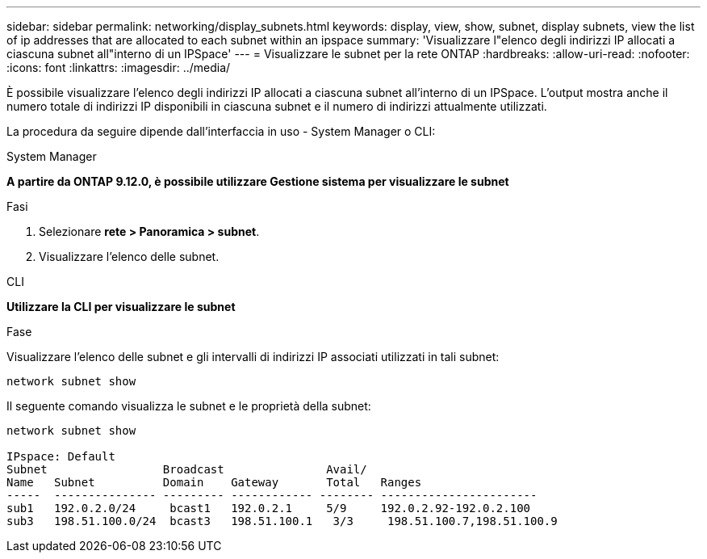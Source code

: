 ---
sidebar: sidebar 
permalink: networking/display_subnets.html 
keywords: display, view, show, subnet, display subnets, view the list of ip addresses that are allocated to each subnet within an ipspace 
summary: 'Visualizzare l"elenco degli indirizzi IP allocati a ciascuna subnet all"interno di un IPSpace' 
---
= Visualizzare le subnet per la rete ONTAP
:hardbreaks:
:allow-uri-read: 
:nofooter: 
:icons: font
:linkattrs: 
:imagesdir: ../media/


[role="lead"]
È possibile visualizzare l'elenco degli indirizzi IP allocati a ciascuna subnet all'interno di un IPSpace. L'output mostra anche il numero totale di indirizzi IP disponibili in ciascuna subnet e il numero di indirizzi attualmente utilizzati.

La procedura da seguire dipende dall'interfaccia in uso - System Manager o CLI:

[role="tabbed-block"]
====
.System Manager
--
*A partire da ONTAP 9.12.0, è possibile utilizzare Gestione sistema per visualizzare le subnet*

.Fasi
. Selezionare *rete > Panoramica > subnet*.
. Visualizzare l'elenco delle subnet.


--
.CLI
--
*Utilizzare la CLI per visualizzare le subnet*

.Fase
Visualizzare l'elenco delle subnet e gli intervalli di indirizzi IP associati utilizzati in tali subnet:

....
network subnet show
....
Il seguente comando visualizza le subnet e le proprietà della subnet:

....
network subnet show

IPspace: Default
Subnet                 Broadcast               Avail/
Name   Subnet          Domain    Gateway       Total   Ranges
-----  --------------- --------- ------------ -------- -----------------------
sub1   192.0.2.0/24     bcast1   192.0.2.1     5/9     192.0.2.92-192.0.2.100
sub3   198.51.100.0/24  bcast3   198.51.100.1   3/3     198.51.100.7,198.51.100.9
....
--
====